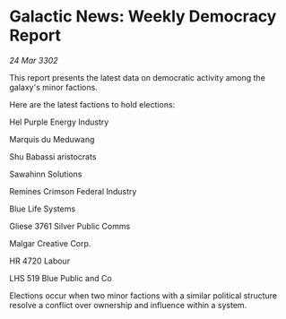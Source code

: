 * Galactic News: Weekly Democracy Report

/24 Mar 3302/

This report presents the latest data on democratic activity among the galaxy's minor factions. 

Here are the latest factions to hold elections: 

Hel Purple Energy Industry 

Marquis du Meduwang 

Shu Babassi aristocrats 

Sawahinn Solutions 

Remines Crimson Federal Industry 

Blue Life Systems 

Gliese 3761 Silver Public Comms 

Malgar Creative Corp. 

HR 4720 Labour 

LHS 519 Blue Public and Co 

Elections occur when two minor factions with a similar political structure resolve a conflict over ownership and influence within a system.